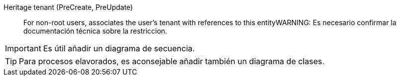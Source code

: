 // @autogenerated
Heritage tenant (PreCreate, PreUpdate)::
For non-root users, associates the user's tenant with references to this entityWARNING: Es necesario confirmar la documentación técnica sobre la restriccion.

IMPORTANT: Es útil añadir un diagrama de secuencia.

TIP: Para procesos elavorados, es aconsejable añadir también un diagrama de clases.
